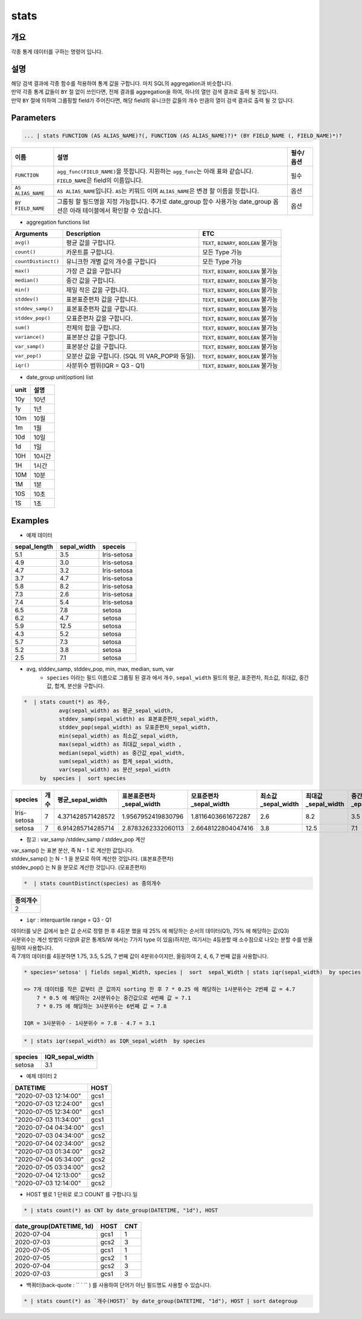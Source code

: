.. role:: raw-html-m2r(raw)
   :format: html


stats
====================================================================================================

개요
----------------------------------------------------------------------------------------------------

각종 통계 데이터를 구하는 명령어 입니다.

설명
----------------------------------------------------------------------------------------------------

| 해당 검색 결과에 각종 함수를 적용하여 통계 값을 구합니다. 마치 SQL의 aggregation과 비슷합니다.
| 만약 각종 통계 값들이 ``BY`` 절 없이 쓰인다면, 전체 결과를 aggregation을 하여, 하나의 열만 검색 결과로 출력 될 것입니다.
| 만약 ``BY`` 절에 의하여 그룹핑할 field가 주어진다면, 해당 field의 유니크한 값들의 개수 만큼의 열이 검색 결과로 출력 될 것 입니다.




Parameters
----------------------------------------------------------------------------------------------------

.. code-block:: python

   ... | stats FUNCTION (AS ALIAS_NAME)?(, FUNCTION (AS ALIAS_NAME)?)* (BY FIELD_NAME (, FIELD_NAME)*)?


.. list-table::
   :header-rows: 1

   * - 이름
     - 설명
     - 필수/옵션
   * - ``FUNCTION``
     - ``agg_func(FIELD_NAME)``\ 을 뜻합니다. 지원하는 ``agg_func``\ 는 아래 표와 같습니다. ``FIELD_NAME``\ 은 field의 이름입니다.
     - 필수
   * - ``AS ALIAS_NAME``
     - ``AS ALIAS_NAME``\ 입니다. ``AS``\ 는 키워드 이며 ``ALIAS_NAME``\ 은 변경 할 이름을 뜻합니다.
     - 옵션
   * - ``BY FIELD_NAME``
     - 그룹핑 할 필드명을 지정 가능합니다. 추가로 date_group 함수 사용가능 date_group 옵션은 아래 테이블에서 확인할 수 있습니다.
     - 옵션

* aggregation functions list

.. list-table::
   :header-rows: 1

   * - Arguments
     - Description
     - ETC
   * - ``avg()``
     - 평균 값을 구합니다.
     - ``TEXT``\ , ``BINARY``\ , ``BOOLEAN`` 불가능
   * - ``count()``
     - 카운트를 구합니다.
     - 모든 Type 가능
   * - ``countDistinct()``
     - 유니크한 개별 값의 개수를 구합니다
     - 모든 Type 가능
   * - ``max()``
     - 가장 큰 값을 구합니다
     - ``TEXT``\ , ``BINARY``\ , ``BOOLEAN`` 불가능
   * - ``median()``
     - 중간 값을 구합니다.
     - ``TEXT``\ , ``BINARY``\ , ``BOOLEAN`` 불가능
   * - ``min()``
     - 제일 작은 값을 구합니다.
     - ``TEXT``\ , ``BINARY``\ , ``BOOLEAN`` 불가능
   * - ``stddev()``
     - 표본표준편차 값을 구합니다.
     - ``TEXT``\ , ``BINARY``\ , ``BOOLEAN`` 불가능
   * - ``stddev_samp()``
     - 표본표준편차 값을 구합니다.
     - ``TEXT``\ , ``BINARY``\ , ``BOOLEAN`` 불가능
   * - ``stddev_pop()``
     - 모표준편차 값을 구합니다.
     - ``TEXT``\, ``BINARY``\ , ``BOOLEAN`` 불가능
   * - ``sum()``
     - 전체의 합을 구합니다.
     - ``TEXT``\ , ``BINARY``\ , ``BOOLEAN`` 불가능
   * - ``variance()``
     - 표본분산 값을 구합니다.
     - ``TEXT``\ , ``BINARY``\ , ``BOOLEAN`` 불가능
   * - ``var_samp()``
     - 표본분산 값을 구합니다.
     - ``TEXT``\ , ``BINARY``\ , ``BOOLEAN`` 불가능
   * - ``var_pop()``
     - 모분산 값을 구합니다. (SQL 의 VAR_POP와 동일).
     - ``TEXT``\ , ``BINARY``\ , ``BOOLEAN`` 불가능
   * - ``iqr()``
     - 사분위수 범위(IQR = Q3 - Q1)
     - ``TEXT``\ , ``BINARY``\ , ``BOOLEAN`` 불가능

* date_group unit(option) list

.. list-table::
   :header-rows: 1

   * - unit
     - 설명
   * - 10y
     - 10년
   * - 1y
     - 1년
   * - 10m
     - 10월
   * - 1m
     - 1월
   * - 10d
     - 10일
   * - 1d
     - 1일
   * - 10H
     - 10시간
   * - 1H
     - 1시간
   * - 10M
     - 10분
   * - 1M
     - 1분
   * - 10S
     - 10초
   * - 1S
     - 1초

Examples
----------------------------------------------------------------------------------------------------

- 예제 데이터

.. list-table::
   :header-rows: 1

   * - sepal_length
     - sepal_width
     - speceis
   * - 5.1
     - 3.5
     - Iris-setosa
   * - 4.9
     - 3.0
     - Iris-setosa
   * - 4.7
     - 3.2
     - Iris-setosa
   * - 3.7
     - 4.7
     - Iris-setosa
   * - 5.8
     - 8.2
     - Iris-setosa
   * - 7.3
     - 2.6
     - Iris-setosa
   * - 7.4
     - 5.4
     - Iris-setosa
   * - 6.5
     - 7.8
     - setosa
   * - 6.2
     - 4.7
     - setosa
   * - 5.9
     - 12.5
     - setosa
   * - 4.3
     - 5.2
     - setosa
   * - 5.7
     - 7.3
     - setosa
   * - 5.2
     - 3.8
     - setosa
   * - 2.5
     - 7.1
     - setosa

* avg, stddev_samp, stddev_pop, min, max, median, sum, var
    * ``species`` 이라는 필드 이름으로 그룹핑 된 결과 에서  개수, ``sepal_width`` 필드의 평균, 표준편차, 최소값, 최대값, 중간값, 합계, 분산을 구합니다.

.. code-block:: python

   *  | stats count(*) as 개수,
              avg(sepal_width) as 평균_sepal_width,
              stddev_samp(sepal_width) as 표본표준편차_sepal_width,
              stddev_pop(sepal_width) as 모표준편차_sepal_width,
              min(sepal_width) as 최소값_sepal_width,
              max(sepal_width) as 최대값_sepal_width ,
              median(sepal_width) as 중간값_epal_width,
              sum(sepal_width) as 합계_sepal_width,
              var(sepal_width) as 분산_sepal_width
        by  species |  sort species


.. list-table::
   :header-rows: 1

   * - species
     - 개수
     - 평균_sepal_width
     - 표본표준편차_sepal_width
     - 모표준편차_sepal_width
     - 최소값_sepal_width
     - 최대값_sepal_width
     - 중간값_epal_width
     - 합계_sepal_width
     - 분산_sepal_width
   * - Iris-setosa
     - 7
     - 4.371428571428572
     - 1.9567952419830796
     - 1.8116403661672287
     - 2.6
     - 8.2
     - 3.5
     - 30.6
     - 3.829047619047619
   * - setosa
     - 7
     - 6.914285714285714
     - 2.8783262332060113
     - 2.6648122804047416
     - 3.8
     - 12.5
     - 7.1
     - 48.4
     - 8.284761904761906

* 참고 :  var_samp /stddev_samp / stddev_pop 계산


.. image:: ./images/stats_3_1.png
    :scale: 40%
    :alt: stats 3_1


| var_samp() 는 표본 분산, 즉 N - 1 로 계산한 값입니다.
| stddev_samp() 는  N - 1 을 분모로 하여 계산한 것입니다. (표본표준편차)
| stddev_pop() 는  N 을 분모로 계산한 것입니다. (모표준편차)


.. code-block:: python

      *  | stats countDistinct(species) as 종의개수


.. list-table::
   :header-rows: 1

   * - 종의개수
   * - 2


* ``iqr`` : interquartile range  = Q3 - Q1

| 데이터를 낮은 깂에서 높은 값 순서로 정렬 한 후 4등분 했을 때 25% 에 해당하는 순서의 데이터(Q1), 75% 에 해당하는 값(Q3)
| 사분위수는 계산 방법이 다양(R 같은 통계S/W 에서는 7가지 type 이 있음)하지만, 여기서는 4등분할 때 소수점으로 나오는 분할 수를 반올림하여 사용합니다.
| 즉 7개의 데이터를 4등분하면 1.75, 3.5, 5.25, 7 번째 값이 4분위수이지만, 올림하여 2, 4, 6, 7 번째 값을 사용합니다.

.. code-block:: python

    * species='setosa' | fields sepal_Width, species |  sort  sepal_Width | stats iqr(sepal_width)  by species

    => 7개 데이터를 작은 값부터 큰 값까지 sorting 한 후 7 * 0.25 에 해당하는 1사분위수는 2번째 값 = 4.7
        7 * 0.5 에 해당하는 2사분위수는 중간값으로 4번째 값 = 7.1
        7 * 0.75 에 해당하는 3사분위수는 6번째 값 = 7.8

    IQR = 3사분위수 - 1사분위수 = 7.8 - 4.7 = 3.1


.. code-block:: python

    * | stats iqr(sepal_width) as IQR_sepal_width  by species


.. list-table::
   :header-rows: 1

   * - species
     - IQR_sepal_width
   * - setosa
     - 3.1


- 예제 데이터 2

.. list-table::
   :header-rows: 1

   * - DATETIME
     - HOST
   * - "2020-07-03 12:14:00"
     - gcs1
   * - "2020-07-03 12:24:00"
     - gcs1
   * - "2020-07-05 12:34:00"
     - gcs1
   * - "2020-07-03 11:34:00"
     - gcs1
   * - "2020-07-04 04:34:00"
     - gcs1
   * - "2020-07-03 04:34:00"
     - gcs2
   * - "2020-07-04 02:34:00"
     - gcs2
   * - "2020-07-03 01:34:00"
     - gcs2
   * - "2020-07-04 05:34:00"
     - gcs2
   * - "2020-07-05 03:34:00"
     - gcs2
   * - "2020-07-04 12:13:00"
     - gcs2
   * - "2020-07-03 12:14:00"
     - gcs2

* HOST 별로 1 단위로 로그 COUNT 를 구합니다.일

.. code-block:: python

   * | stats count(*) as CNT by date_group(DATETIME, "1d"), HOST


.. list-table::
   :header-rows: 1

   * - date_group(DATETIME, 1d)
     - HOST
     - CNT
   * - 2020-07-04
     - gcs1
     - 1
   * - 2020-07-03
     - gcs2
     - 3
   * - 2020-07-05
     - gcs1
     - 1
   * - 2020-07-05
     - gcs2
     - 1
   * - 2020-07-04
     - gcs2
     - 3
   * - 2020-07-03
     - gcs1
     - 3



* 백쿼터(back-quote : `` ` `` ) 를 사용하여 단어가 아닌 필드명도 사용할 수 있습니다.

.. code-block:: python

    * | stats count(*) as `개수(HOST)` by date_group(DATETIME, "1d"), HOST | sort dategroup
